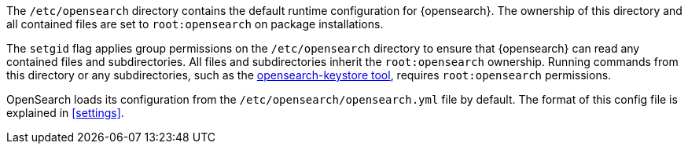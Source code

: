 The `/etc/opensearch` directory contains the default runtime configuration
for {opensearch}. The ownership of this directory and all contained files are set to
`root:opensearch` on package installations.

The `setgid` flag applies group permissions on the `/etc/opensearch`
directory to ensure that {opensearch} can read any contained files and subdirectories.
All files and subdirectories inherit the `root:opensearch` ownership.
Running commands from this directory or any subdirectories, such as the
<<secure-settings,opensearch-keystore tool>>, requires `root:opensearch`
permissions.

OpenSearch loads its configuration from the
`/etc/opensearch/opensearch.yml` file by default.  The format of this
config file is explained in <<settings>>.
